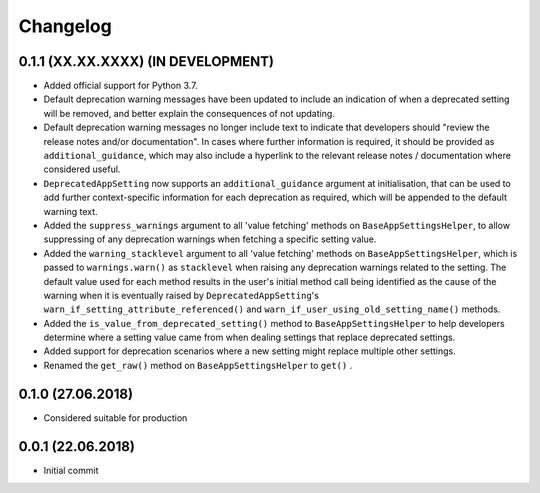 Changelog
=========

0.1.1 (XX.XX.XXXX) (IN DEVELOPMENT)
-----------------------------------

- Added official support for Python 3.7.
- Default deprecation warning messages have been updated to include an indication of when a deprecated setting will be removed, and better explain the consequences of not updating.
- Default deprecation warning messages no longer include text to indicate that developers should "review the release notes and/or documentation". In cases where further information is required, it should be provided as ``additional_guidance``, which may also include a hyperlink to the relevant release notes / documentation where considered useful.
- ``DeprecatedAppSetting`` now supports an ``additional_guidance`` argument at initialisation, that can be used to add further context-specific information for each deprecation as required, which will be appended to the default warning text.
- Added the ``suppress_warnings`` argument to all 'value fetching' methods on ``BaseAppSettingsHelper``, to allow suppressing of any deprecation warnings when fetching a specific setting value.
- Added the ``warning_stacklevel`` argument to all 'value fetching' methods on ``BaseAppSettingsHelper``, which is passed to ``warnings.warn()`` as ``stacklevel`` when raising any deprecation warnings related to the setting. The default value used for each method results in the user's initial method call being identified as the cause of the warning when it is eventually raised by ``DeprecatedAppSetting``'s ``warn_if_setting_attribute_referenced()`` and ``warn_if_user_using_old_setting_name()`` methods.
- Added the ``is_value_from_deprecated_setting()`` method to ``BaseAppSettingsHelper`` to help developers determine where a setting value came from when dealing settings that replace deprecated settings.
- Added support for deprecation scenarios where a new setting might replace multiple other settings.
- Renamed the ``get_raw()`` method on ``BaseAppSettingsHelper`` to ``get()`` .


0.1.0 (27.06.2018)
------------------

- Considered suitable for production


0.0.1 (22.06.2018)
------------------

- Initial commit
